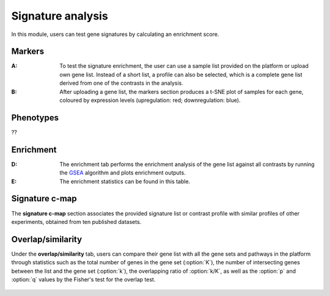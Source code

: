 .. _Signature:

Signature analysis
================================================================================

In this module, users can test gene signatures by calculating an enrichment score.


Markers
--------------------------------------------------------------------------------
:**A**: To test the signature enrichment, the user can use a sample list provided
        on the platform or upload own gene list. Instead of a short list, a profile
        can also be selected, which is a complete gene list derived from one of the
        contrasts in the analysis.

:**B**: After uploading a gene list, the markers section produces a t-SNE plot of 
        samples for each gene, coloured by expression levels (upregulation: red; 
        downregulation: blue). 

.. figure:: figures/ug.026.png
    :align: center
    :width: 100%


Phenotypes
--------------------------------------------------------------------------------
??


Enrichment
--------------------------------------------------------------------------------

:**D**: The enrichment tab performs the enrichment analysis of the gene list 
        against all contrasts by running the 
        `GSEA <https://www.biorxiv.org/content/10.1101/060012v1.full>`__ 
        algorithm and plots enrichment outputs.

:**E**: The enrichment statistics can be found in this table.

.. figure:: figures/ug.027.png
    :align: center
    :width: 100%


Signature c-map
--------------------------------------------------------------------------------
The **signature c-map** section associates the provided signature list or contrast
profile with similar profiles of other experiments, obtained from ten published 
datasets. 

.. figure:: figures/ug.028.png
    :align: center
    :width: 100%


Overlap/similarity
--------------------------------------------------------------------------------
Under the **overlap/similarity** tab, users can compare
their gene list with all the gene sets and pathways in the platform through statistics
such as the total number of genes in the gene set (:option:`K`), the number of
intersecting genes between the list and the gene set (:option:`k`), the overlapping
ratio of :option:`k/K`, as well as the :option:`p`
and :option:`q` values by the Fisher's test for the overlap test.

.. figure:: figures/ug.029.png
    :align: center
    :width: 100%


